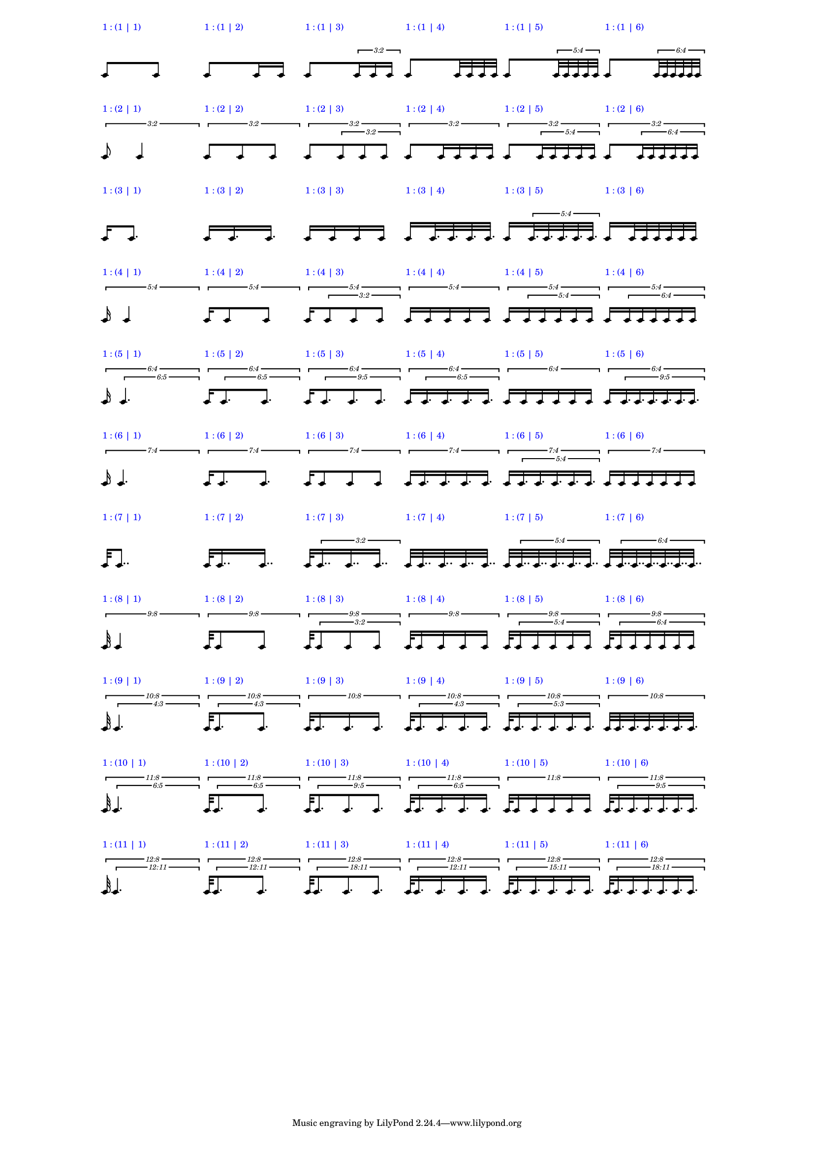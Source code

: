 \version "2.19.83"
\language "english"
#(set-global-staff-size 12)

\layout {
    \context {
        \Staff
        \override VerticalAxisGroup.staff-staff-spacing.minimum-distance = 20
    }
    \context {
        \Score
        \override BarLine.stencil = ##f
        \override Clef.stencil = ##f
        \override StaffSymbol.stencil = ##f
        \override SystemStartBar.stencil = ##f
        \override TextScript.color = #blue
        \override TextScript.staff-padding = #6
        \override TimeSignature.stencil = ##f
        \override TupletNumber.text = #tuplet-number::calc-fraction-text
        proportionalNotationDuration = #(ly:make-moment 1 40)
        tupletFullLength = ##t
    }
}

\context Score = "Score"
<<
    \context Staff = "Row_1_Staff"
    {
        \context Voice = "Row_1_Voice"
        {
            \scaleDurations #'(1 . 1)
            {
                c'8
                ^ \markup "1 : (1 | 1)"
                \scaleDurations #'(1 . 1)
                {
                    c'8
                }
            }
            \scaleDurations #'(1 . 1)
            {
                c'8
                ^ \markup "1 : (1 | 2)"
                \scaleDurations #'(1 . 1)
                {
                    c'16
                    c'16
                }
            }
            \scaleDurations #'(1 . 1)
            {
                c'8
                ^ \markup "1 : (1 | 3)"
                \tweak staff-padding 0
                \times 2/3
                {
                    c'16
                    c'16
                    c'16
                }
            }
            \scaleDurations #'(1 . 1)
            {
                c'8
                ^ \markup "1 : (1 | 4)"
                \scaleDurations #'(1 . 1)
                {
                    c'32
                    c'32
                    c'32
                    c'32
                }
            }
            \scaleDurations #'(1 . 1)
            {
                c'8
                ^ \markup "1 : (1 | 5)"
                \tweak staff-padding 0
                \times 4/5
                {
                    c'32
                    c'32
                    c'32
                    c'32
                    c'32
                }
            }
            \scaleDurations #'(1 . 1)
            {
                c'8
                ^ \markup "1 : (1 | 6)"
                \tweak staff-padding 0
                \times 4/6
                {
                    c'32
                    c'32
                    c'32
                    c'32
                    c'32
                    c'32
                }
            }
        }
    }
    \context Staff = "Row_2_Staff"
    {
        \context Voice = "Row_2_Voice"
        {
            \tweak staff-padding 2
            \times 2/3
            {
                c'8
                ^ \markup "1 : (2 | 1)"
                \scaleDurations #'(1 . 1)
                {
                    c'4
                }
            }
            \tweak staff-padding 2
            \times 2/3
            {
                c'8
                ^ \markup "1 : (2 | 2)"
                \scaleDurations #'(1 . 1)
                {
                    c'8
                    c'8
                }
            }
            \tweak staff-padding 2
            \times 2/3
            {
                c'8
                ^ \markup "1 : (2 | 3)"
                \tweak staff-padding 0
                \times 2/3
                {
                    c'8
                    c'8
                    c'8
                }
            }
            \tweak staff-padding 2
            \times 2/3
            {
                c'8
                ^ \markup "1 : (2 | 4)"
                \scaleDurations #'(1 . 1)
                {
                    c'16
                    c'16
                    c'16
                    c'16
                }
            }
            \tweak staff-padding 2
            \times 2/3
            {
                c'8
                ^ \markup "1 : (2 | 5)"
                \tweak staff-padding 0
                \times 4/5
                {
                    c'16
                    c'16
                    c'16
                    c'16
                    c'16
                }
            }
            \tweak staff-padding 2
            \times 2/3
            {
                c'8
                ^ \markup "1 : (2 | 6)"
                \tweak staff-padding 0
                \times 4/6
                {
                    c'16
                    c'16
                    c'16
                    c'16
                    c'16
                    c'16
                }
            }
        }
    }
    \context Staff = "Row_3_Staff"
    {
        \context Voice = "Row_3_Voice"
        {
            \scaleDurations #'(1 . 1)
            {
                c'16
                ^ \markup "1 : (3 | 1)"
                \scaleDurations #'(1 . 1)
                {
                    c'8.
                }
            }
            \scaleDurations #'(1 . 1)
            {
                c'16
                ^ \markup "1 : (3 | 2)"
                \scaleDurations #'(1 . 1)
                {
                    c'16.
                    c'16.
                }
            }
            \scaleDurations #'(1 . 1)
            {
                c'16
                ^ \markup "1 : (3 | 3)"
                \scaleDurations #'(1 . 1)
                {
                    c'16
                    c'16
                    c'16
                }
            }
            \scaleDurations #'(1 . 1)
            {
                c'16
                ^ \markup "1 : (3 | 4)"
                \scaleDurations #'(1 . 1)
                {
                    c'32.
                    c'32.
                    c'32.
                    c'32.
                }
            }
            \scaleDurations #'(1 . 1)
            {
                c'16
                ^ \markup "1 : (3 | 5)"
                \tweak staff-padding 0
                \times 4/5
                {
                    c'32.
                    c'32.
                    c'32.
                    c'32.
                    c'32.
                }
            }
            \scaleDurations #'(1 . 1)
            {
                c'16
                ^ \markup "1 : (3 | 6)"
                \scaleDurations #'(1 . 1)
                {
                    c'32
                    c'32
                    c'32
                    c'32
                    c'32
                    c'32
                }
            }
        }
    }
    \context Staff = "Row_4_Staff"
    {
        \context Voice = "Row_4_Voice"
        {
            \tweak staff-padding 2
            \times 4/5
            {
                c'16
                ^ \markup "1 : (4 | 1)"
                \scaleDurations #'(1 . 1)
                {
                    c'4
                }
            }
            \tweak staff-padding 2
            \times 4/5
            {
                c'16
                ^ \markup "1 : (4 | 2)"
                \scaleDurations #'(1 . 1)
                {
                    c'8
                    c'8
                }
            }
            \tweak staff-padding 2
            \times 4/5
            {
                c'16
                ^ \markup "1 : (4 | 3)"
                \tweak staff-padding 0
                \times 2/3
                {
                    c'8
                    c'8
                    c'8
                }
            }
            \tweak staff-padding 2
            \times 4/5
            {
                c'16
                ^ \markup "1 : (4 | 4)"
                \scaleDurations #'(1 . 1)
                {
                    c'16
                    c'16
                    c'16
                    c'16
                }
            }
            \tweak staff-padding 2
            \times 4/5
            {
                c'16
                ^ \markup "1 : (4 | 5)"
                \tweak staff-padding 0
                \times 4/5
                {
                    c'16
                    c'16
                    c'16
                    c'16
                    c'16
                }
            }
            \tweak staff-padding 2
            \times 4/5
            {
                c'16
                ^ \markup "1 : (4 | 6)"
                \tweak staff-padding 0
                \times 4/6
                {
                    c'16
                    c'16
                    c'16
                    c'16
                    c'16
                    c'16
                }
            }
        }
    }
    \context Staff = "Row_5_Staff"
    {
        \context Voice = "Row_5_Voice"
        {
            \tweak staff-padding 2
            \times 4/6
            {
                c'16
                ^ \markup "1 : (5 | 1)"
                \tweak text #tuplet-number::calc-fraction-text
                \tweak staff-padding 0
                \times 5/6
                {
                    c'4.
                }
            }
            \tweak staff-padding 2
            \times 4/6
            {
                c'16
                ^ \markup "1 : (5 | 2)"
                \tweak text #tuplet-number::calc-fraction-text
                \tweak staff-padding 0
                \times 5/6
                {
                    c'8.
                    c'8.
                }
            }
            \tweak staff-padding 2
            \times 4/6
            {
                c'16
                ^ \markup "1 : (5 | 3)"
                \tweak text #tuplet-number::calc-fraction-text
                \tweak staff-padding 0
                \times 5/9
                {
                    c'8.
                    c'8.
                    c'8.
                }
            }
            \tweak staff-padding 2
            \times 4/6
            {
                c'16
                ^ \markup "1 : (5 | 4)"
                \tweak text #tuplet-number::calc-fraction-text
                \tweak staff-padding 0
                \times 5/6
                {
                    c'16.
                    c'16.
                    c'16.
                    c'16.
                }
            }
            \tweak staff-padding 2
            \times 4/6
            {
                c'16
                ^ \markup "1 : (5 | 5)"
                \scaleDurations #'(1 . 1)
                {
                    c'16
                    c'16
                    c'16
                    c'16
                    c'16
                }
            }
            \tweak staff-padding 2
            \times 4/6
            {
                c'16
                ^ \markup "1 : (5 | 6)"
                \tweak text #tuplet-number::calc-fraction-text
                \tweak staff-padding 0
                \times 5/9
                {
                    c'16.
                    c'16.
                    c'16.
                    c'16.
                    c'16.
                    c'16.
                }
            }
        }
    }
    \context Staff = "Row_6_Staff"
    {
        \context Voice = "Row_6_Voice"
        {
            \tweak staff-padding 2
            \times 4/7
            {
                c'16
                ^ \markup "1 : (6 | 1)"
                \scaleDurations #'(1 . 1)
                {
                    c'4.
                }
            }
            \tweak staff-padding 2
            \times 4/7
            {
                c'16
                ^ \markup "1 : (6 | 2)"
                \scaleDurations #'(1 . 1)
                {
                    c'8.
                    c'8.
                }
            }
            \tweak staff-padding 2
            \times 4/7
            {
                c'16
                ^ \markup "1 : (6 | 3)"
                \scaleDurations #'(1 . 1)
                {
                    c'8
                    c'8
                    c'8
                }
            }
            \tweak staff-padding 2
            \times 4/7
            {
                c'16
                ^ \markup "1 : (6 | 4)"
                \scaleDurations #'(1 . 1)
                {
                    c'16.
                    c'16.
                    c'16.
                    c'16.
                }
            }
            \tweak staff-padding 2
            \times 4/7
            {
                c'16
                ^ \markup "1 : (6 | 5)"
                \tweak staff-padding 0
                \times 4/5
                {
                    c'16.
                    c'16.
                    c'16.
                    c'16.
                    c'16.
                }
            }
            \tweak staff-padding 2
            \times 4/7
            {
                c'16
                ^ \markup "1 : (6 | 6)"
                \scaleDurations #'(1 . 1)
                {
                    c'16
                    c'16
                    c'16
                    c'16
                    c'16
                    c'16
                }
            }
        }
    }
    \context Staff = "Row_7_Staff"
    {
        \context Voice = "Row_7_Voice"
        {
            \scaleDurations #'(1 . 1)
            {
                c'32
                ^ \markup "1 : (7 | 1)"
                \scaleDurations #'(1 . 1)
                {
                    c'8..
                }
            }
            \scaleDurations #'(1 . 1)
            {
                c'32
                ^ \markup "1 : (7 | 2)"
                \scaleDurations #'(1 . 1)
                {
                    c'16..
                    c'16..
                }
            }
            \scaleDurations #'(1 . 1)
            {
                c'32
                ^ \markup "1 : (7 | 3)"
                \tweak staff-padding 0
                \times 2/3
                {
                    c'16..
                    c'16..
                    c'16..
                }
            }
            \scaleDurations #'(1 . 1)
            {
                c'32
                ^ \markup "1 : (7 | 4)"
                \scaleDurations #'(1 . 1)
                {
                    c'32..
                    c'32..
                    c'32..
                    c'32..
                }
            }
            \scaleDurations #'(1 . 1)
            {
                c'32
                ^ \markup "1 : (7 | 5)"
                \tweak staff-padding 0
                \times 4/5
                {
                    c'32..
                    c'32..
                    c'32..
                    c'32..
                    c'32..
                }
            }
            \scaleDurations #'(1 . 1)
            {
                c'32
                ^ \markup "1 : (7 | 6)"
                \tweak staff-padding 0
                \times 4/6
                {
                    c'32..
                    c'32..
                    c'32..
                    c'32..
                    c'32..
                    c'32..
                }
            }
        }
    }
    \context Staff = "Row_8_Staff"
    {
        \context Voice = "Row_8_Voice"
        {
            \tweak staff-padding 2
            \times 8/9
            {
                c'32
                ^ \markup "1 : (8 | 1)"
                \scaleDurations #'(1 . 1)
                {
                    c'4
                }
            }
            \tweak staff-padding 2
            \times 8/9
            {
                c'32
                ^ \markup "1 : (8 | 2)"
                \scaleDurations #'(1 . 1)
                {
                    c'8
                    c'8
                }
            }
            \tweak staff-padding 2
            \times 8/9
            {
                c'32
                ^ \markup "1 : (8 | 3)"
                \tweak staff-padding 0
                \times 2/3
                {
                    c'8
                    c'8
                    c'8
                }
            }
            \tweak staff-padding 2
            \times 8/9
            {
                c'32
                ^ \markup "1 : (8 | 4)"
                \scaleDurations #'(1 . 1)
                {
                    c'16
                    c'16
                    c'16
                    c'16
                }
            }
            \tweak staff-padding 2
            \times 8/9
            {
                c'32
                ^ \markup "1 : (8 | 5)"
                \tweak staff-padding 0
                \times 4/5
                {
                    c'16
                    c'16
                    c'16
                    c'16
                    c'16
                }
            }
            \tweak staff-padding 2
            \times 8/9
            {
                c'32
                ^ \markup "1 : (8 | 6)"
                \tweak staff-padding 0
                \times 4/6
                {
                    c'16
                    c'16
                    c'16
                    c'16
                    c'16
                    c'16
                }
            }
        }
    }
    \context Staff = "Row_9_Staff"
    {
        \context Voice = "Row_9_Voice"
        {
            \tweak staff-padding 2
            \times 8/10
            {
                c'32
                ^ \markup "1 : (9 | 1)"
                \tweak text #tuplet-number::calc-fraction-text
                \tweak staff-padding 0
                \times 3/4
                {
                    c'4.
                }
            }
            \tweak staff-padding 2
            \times 8/10
            {
                c'32
                ^ \markup "1 : (9 | 2)"
                \tweak text #tuplet-number::calc-fraction-text
                \tweak staff-padding 0
                \times 3/4
                {
                    c'8.
                    c'8.
                }
            }
            \tweak staff-padding 2
            \times 8/10
            {
                c'32
                ^ \markup "1 : (9 | 3)"
                \scaleDurations #'(1 . 1)
                {
                    c'16.
                    c'16.
                    c'16.
                }
            }
            \tweak staff-padding 2
            \times 8/10
            {
                c'32
                ^ \markup "1 : (9 | 4)"
                \tweak text #tuplet-number::calc-fraction-text
                \tweak staff-padding 0
                \times 3/4
                {
                    c'16.
                    c'16.
                    c'16.
                    c'16.
                }
            }
            \tweak staff-padding 2
            \times 8/10
            {
                c'32
                ^ \markup "1 : (9 | 5)"
                \tweak text #tuplet-number::calc-fraction-text
                \tweak staff-padding 0
                \times 3/5
                {
                    c'16.
                    c'16.
                    c'16.
                    c'16.
                    c'16.
                }
            }
            \tweak staff-padding 2
            \times 8/10
            {
                c'32
                ^ \markup "1 : (9 | 6)"
                \scaleDurations #'(1 . 1)
                {
                    c'32.
                    c'32.
                    c'32.
                    c'32.
                    c'32.
                    c'32.
                }
            }
        }
    }
    \context Staff = "Row_10_Staff"
    {
        \context Voice = "Row_10_Voice"
        {
            \tweak staff-padding 2
            \times 8/11
            {
                c'32
                ^ \markup "1 : (10 | 1)"
                \tweak text #tuplet-number::calc-fraction-text
                \tweak staff-padding 0
                \times 5/6
                {
                    c'4.
                }
            }
            \tweak staff-padding 2
            \times 8/11
            {
                c'32
                ^ \markup "1 : (10 | 2)"
                \tweak text #tuplet-number::calc-fraction-text
                \tweak staff-padding 0
                \times 5/6
                {
                    c'8.
                    c'8.
                }
            }
            \tweak staff-padding 2
            \times 8/11
            {
                c'32
                ^ \markup "1 : (10 | 3)"
                \tweak text #tuplet-number::calc-fraction-text
                \tweak staff-padding 0
                \times 5/9
                {
                    c'8.
                    c'8.
                    c'8.
                }
            }
            \tweak staff-padding 2
            \times 8/11
            {
                c'32
                ^ \markup "1 : (10 | 4)"
                \tweak text #tuplet-number::calc-fraction-text
                \tweak staff-padding 0
                \times 5/6
                {
                    c'16.
                    c'16.
                    c'16.
                    c'16.
                }
            }
            \tweak staff-padding 2
            \times 8/11
            {
                c'32
                ^ \markup "1 : (10 | 5)"
                \scaleDurations #'(1 . 1)
                {
                    c'16
                    c'16
                    c'16
                    c'16
                    c'16
                }
            }
            \tweak staff-padding 2
            \times 8/11
            {
                c'32
                ^ \markup "1 : (10 | 6)"
                \tweak text #tuplet-number::calc-fraction-text
                \tweak staff-padding 0
                \times 5/9
                {
                    c'16.
                    c'16.
                    c'16.
                    c'16.
                    c'16.
                    c'16.
                }
            }
        }
    }
    \context Staff = "Row_11_Staff"
    {
        \context Voice = "Row_11_Voice"
        {
            \tweak staff-padding 2
            \times 8/12
            {
                c'32
                ^ \markup "1 : (11 | 1)"
                \tweak text #tuplet-number::calc-fraction-text
                \tweak staff-padding 0
                \times 11/12
                {
                    c'4.
                }
            }
            \tweak staff-padding 2
            \times 8/12
            {
                c'32
                ^ \markup "1 : (11 | 2)"
                \tweak text #tuplet-number::calc-fraction-text
                \tweak staff-padding 0
                \times 11/12
                {
                    c'8.
                    c'8.
                }
            }
            \tweak staff-padding 2
            \times 8/12
            {
                c'32
                ^ \markup "1 : (11 | 3)"
                \tweak text #tuplet-number::calc-fraction-text
                \tweak staff-padding 0
                \times 11/18
                {
                    c'8.
                    c'8.
                    c'8.
                }
            }
            \tweak staff-padding 2
            \times 8/12
            {
                c'32
                ^ \markup "1 : (11 | 4)"
                \tweak text #tuplet-number::calc-fraction-text
                \tweak staff-padding 0
                \times 11/12
                {
                    c'16.
                    c'16.
                    c'16.
                    c'16.
                }
            }
            \tweak staff-padding 2
            \times 8/12
            {
                c'32
                ^ \markup "1 : (11 | 5)"
                \tweak text #tuplet-number::calc-fraction-text
                \tweak staff-padding 0
                \times 11/15
                {
                    c'16.
                    c'16.
                    c'16.
                    c'16.
                    c'16.
                }
            }
            \tweak staff-padding 2
            \times 8/12
            {
                c'32
                ^ \markup "1 : (11 | 6)"
                \tweak text #tuplet-number::calc-fraction-text
                \tweak staff-padding 0
                \times 11/18
                {
                    c'16.
                    c'16.
                    c'16.
                    c'16.
                    c'16.
                    c'16.
                }
            }
        }
    }
>>
